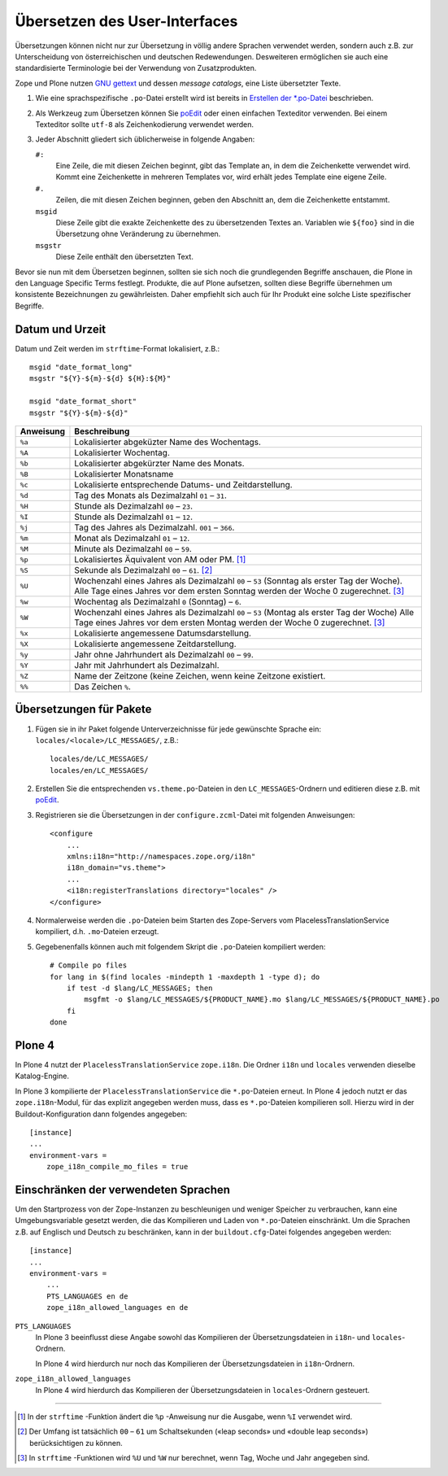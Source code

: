 ==============================
Übersetzen des User-Interfaces
==============================

Übersetzungen können nicht nur zur Übersetzung in völlig andere Sprachen verwendet werden, sondern auch z.B. zur Unterscheidung von österreichischen und deutschen Redewendungen. Desweiteren ermöglichen sie auch eine standardisierte Terminologie bei der Verwendung von Zusatzprodukten.

Zope und Plone nutzen `GNU gettext`_ und dessen *message catalogs*, eine Liste übersetzter Texte.

#. Wie eine sprachspezifische ``.po``-Datei erstellt wird ist bereits in `Erstellen der *.po-Datei`_ beschrieben.

#. Als Werkzeug zum Übersetzen können Sie `poEdit`_ oder einen einfachen Texteditor verwenden. Bei einem Texteditor sollte ``utf-8`` als Zeichenkodierung verwendet werden.
#. Jeder Abschnitt gliedert sich üblicherweise in folgende Angaben:

   ``#:``
    Eine Zeile, die mit diesen Zeichen beginnt, gibt das Template an, in dem die Zeichenkette verwendet wird. Kommt eine Zeichenkette in mehreren Templates vor, wird erhält jedes Template eine eigene Zeile.
   ``#.``
    Zeilen, die mit diesen Zeichen beginnen, geben den Abschnitt an, dem die Zeichenkette entstammt.
   ``msgid``
    Diese Zeile gibt die exakte Zeichenkette des zu übersetzenden Textes an. Variablen wie ``${foo}`` sind in die Übersetzung ohne Veränderung zu übernehmen.
   ``msgstr``
    Diese Zeile enthält den übersetzten Text.

Bevor sie nun mit dem Übersetzen beginnen, sollten sie sich noch die grundlegenden Begriffe anschauen, die Plone in den Language Specific Terms festlegt. Produkte, die auf Plone aufsetzen, sollten diese Begriffe übernehmen um konsistente Bezeichnungen zu gewährleisten. Daher empfiehlt sich auch für Ihr Produkt eine solche Liste spezifischer Begriffe.

Datum und Urzeit
================

Datum und Zeit werden im ``strftime``-Format lokalisiert, z.B.::

 msgid "date_format_long"
 msgstr "${Y}-${m}-${d} ${H}:${M}"

 msgid "date_format_short"
 msgstr "${Y}-${m}-${d}"

+-----------+---------------------------------------------------------+
| Anweisung | Beschreibung                                            |
+===========+=========================================================+
| ``%a``    | Lokalisierter abgeküzter Name des Wochentags.           |
+-----------+---------------------------------------------------------+
| ``%A``    | Lokalisierter Wochentag.                                |
+-----------+---------------------------------------------------------+
| ``%b``    | Lokalisierter abgekürzter Name des Monats.              |
+-----------+---------------------------------------------------------+
| ``%B``    | Lokalisierter Monatsname                                |
+-----------+---------------------------------------------------------+
| ``%c``    | Lokalisierte entsprechende Datums- und Zeitdarstellung. |
+-----------+---------------------------------------------------------+
| ``%d``    | Tag des Monats als Dezimalzahl ``01`` – ``31``.         |
+-----------+---------------------------------------------------------+
| ``%H``    | Stunde als Dezimalzahl ``00`` – ``23``.                 |
+-----------+---------------------------------------------------------+
| ``%I``    | Stunde als Dezimalzahl ``01`` – ``12``.                 |
+-----------+---------------------------------------------------------+
| ``%j``    | Tag des Jahres als Dezimalzahl. ``001`` – ``366``.      |
+-----------+---------------------------------------------------------+
| ``%m``    | Monat als Dezimalzahl ``01`` – ``12``.                  |
+-----------+---------------------------------------------------------+
| ``%M``    | Minute als Dezimalzahl ``00`` – ``59``.                 |
+-----------+---------------------------------------------------------+
| ``%p``    | Lokalisiertes Äquivalent von AM oder PM. [#]_           |
+-----------+---------------------------------------------------------+
| ``%S``    | Sekunde als Dezimalzahl ``00`` – ``61``. [#]_           |
+-----------+---------------------------------------------------------+
| ``%U``    | Wochenzahl eines Jahres als Dezimalzahl  ``00`` – ``53``|
|           | (Sonntag als erster Tag der Woche).                     |
|           | Alle Tage eines Jahres vor dem ersten Sonntag werden    |
|           | der Woche 0 zugerechnet. [#]_                           |
+-----------+---------------------------------------------------------+
| ``%w``    | Wochentag als Dezimalzahl ``0`` (Sonntag) – ``6``.      |
+-----------+---------------------------------------------------------+
| ``%W``    | Wochenzahl eines Jahres als Dezimalzahl ``00`` – ``53`` |
|           | (Montag als erster Tag der Woche)                       |
|           | Alle Tage eines Jahres vor dem ersten Montag werden der |
|           | Woche 0 zugerechnet. [3]_                               |
+-----------+---------------------------------------------------------+
| ``%x``    | Lokalisierte angemessene Datumsdarstellung.             |
+-----------+---------------------------------------------------------+
| ``%X``    | Lokalisierte angemessene Zeitdarstellung.               |
+-----------+---------------------------------------------------------+
| ``%y``    | Jahr ohne Jahrhundert als Dezimalzahl ``00`` – ``99``.  |
+-----------+---------------------------------------------------------+
| ``%Y``    | Jahr mit Jahrhundert als Dezimalzahl.                   |
+-----------+---------------------------------------------------------+
| ``%Z``    | Name der Zeitzone                                       |
|           | (keine Zeichen, wenn keine Zeitzone existiert.          |
+-----------+---------------------------------------------------------+
| ``%%``    | Das Zeichen ``%``.                                      |
+-----------+---------------------------------------------------------+

Übersetzungen für Pakete
========================

#. Fügen sie in ihr Paket folgende Unterverzeichnisse für jede gewünschte Sprache ein: ``locales/<locale>/LC_MESSAGES/``, z.B.::

    locales/de/LC_MESSAGES/
    locales/en/LC_MESSAGES/

#. Erstellen Sie die entsprechenden ``vs.theme.po``-Dateien  in den ``LC_MESSAGES``-Ordnern und editieren diese z.B. mit `poEdit`_.
#. Registrieren sie die Übersetzungen in der ``configure.zcml``-Datei mit folgenden Anweisungen::

    <configure
        ...
        xmlns:i18n="http://namespaces.zope.org/i18n"
        i18n_domain="vs.theme">
        ...
        <i18n:registerTranslations directory="locales" />
    </configure>

#. Normalerweise werden die ``.po``-Dateien beim Starten des Zope-Servers vom PlacelessTranslationService kompiliert, d.h. ``.mo``-Dateien erzeugt.
#. Gegebenenfalls können auch mit folgendem Skript die ``.po``-Dateien kompiliert werden::

    # Compile po files
    for lang in $(find locales -mindepth 1 -maxdepth 1 -type d); do
        if test -d $lang/LC_MESSAGES; then
            msgfmt -o $lang/LC_MESSAGES/${PRODUCT_NAME}.mo $lang/LC_MESSAGES/${PRODUCT_NAME}.po
        fi
    done

Plone 4
=======

In Plone 4 nutzt der ``PlacelessTranslationService`` ``zope.i18n``. Die Ordner ``i18n`` und ``locales`` verwenden dieselbe Katalog-Engine.

In Plone 3 kompilierte der ``PlacelessTranslationService`` die ``*.po``-Dateien erneut. In Plone 4 jedoch nutzt er das ``zope.i18n``-Modul, für das explizit angegeben werden muss, dass es ``*.po``-Dateien kompilieren soll. Hierzu wird in der Buildout-Konfiguration dann folgendes angegeben::

 [instance]
 ...
 environment-vars =
     zope_i18n_compile_mo_files = true

Einschränken der verwendeten Sprachen
=====================================

Um den Startprozess von der Zope-Instanzen zu beschleunigen und weniger Speicher zu verbrauchen, kann eine Umgebungsvariable gesetzt werden, die das Kompilieren und Laden von ``*.po``-Dateien einschränkt. Um die Sprachen z.B. auf Englisch und Deutsch zu beschränken, kann in der ``buildout.cfg``-Datei folgendes angegeben werden::

 [instance]
 ...
 environment-vars =
     ...
     PTS_LANGUAGES en de
     zope_i18n_allowed_languages en de

``PTS_LANGUAGES``
 In Plone 3 beeinflusst diese Angabe sowohl das Kompilieren der Übersetzungsdateien in ``i18n``- und ``locales``-Ordnern.

 In Plone 4 wird hierdurch nur noch das Kompilieren der Übersetzungsdateien in ``i18n``-Ordnern.

``zope_i18n_allowed_languages``
 In Plone 4 wird hierdurch das Kompilieren der Übersetzungsdateien in ``locales``-Ordnern gesteuert.

.. seealso::
    * `Internationalizing a Package`_.

.. _`GNU gettext`: http://www.gnu.org/software/gettext
.. _`Erstellen der *.po-Datei`: http://www.plone-entwicklerhandbuch.de/plone-entwicklerhandbuch/internationalisierung/erstellen-der-ubersetzungsdateien.html#erstellen-der-po-datei
.. _`poEdit`: http://poedit.net/

----

.. [#] In der ``strftime`` -Funktion ändert die ``%p`` -Anweisung nur die Ausgabe, wenn ``%I`` verwendet wird.
.. [#] Der Umfang ist tatsächlich ``00`` – ``61`` um Schaltsekunden («leap seconds» und «double leap seconds») berücksichtigen zu können.
.. [#] In ``strftime`` -Funktionen wird ``%U`` und ``%W`` nur berechnet, wenn Tag, Woche und Jahr angegeben sind.
.. _`Internationalizing a Package`: http://wiki.zope.org/zope3/i18n.html

